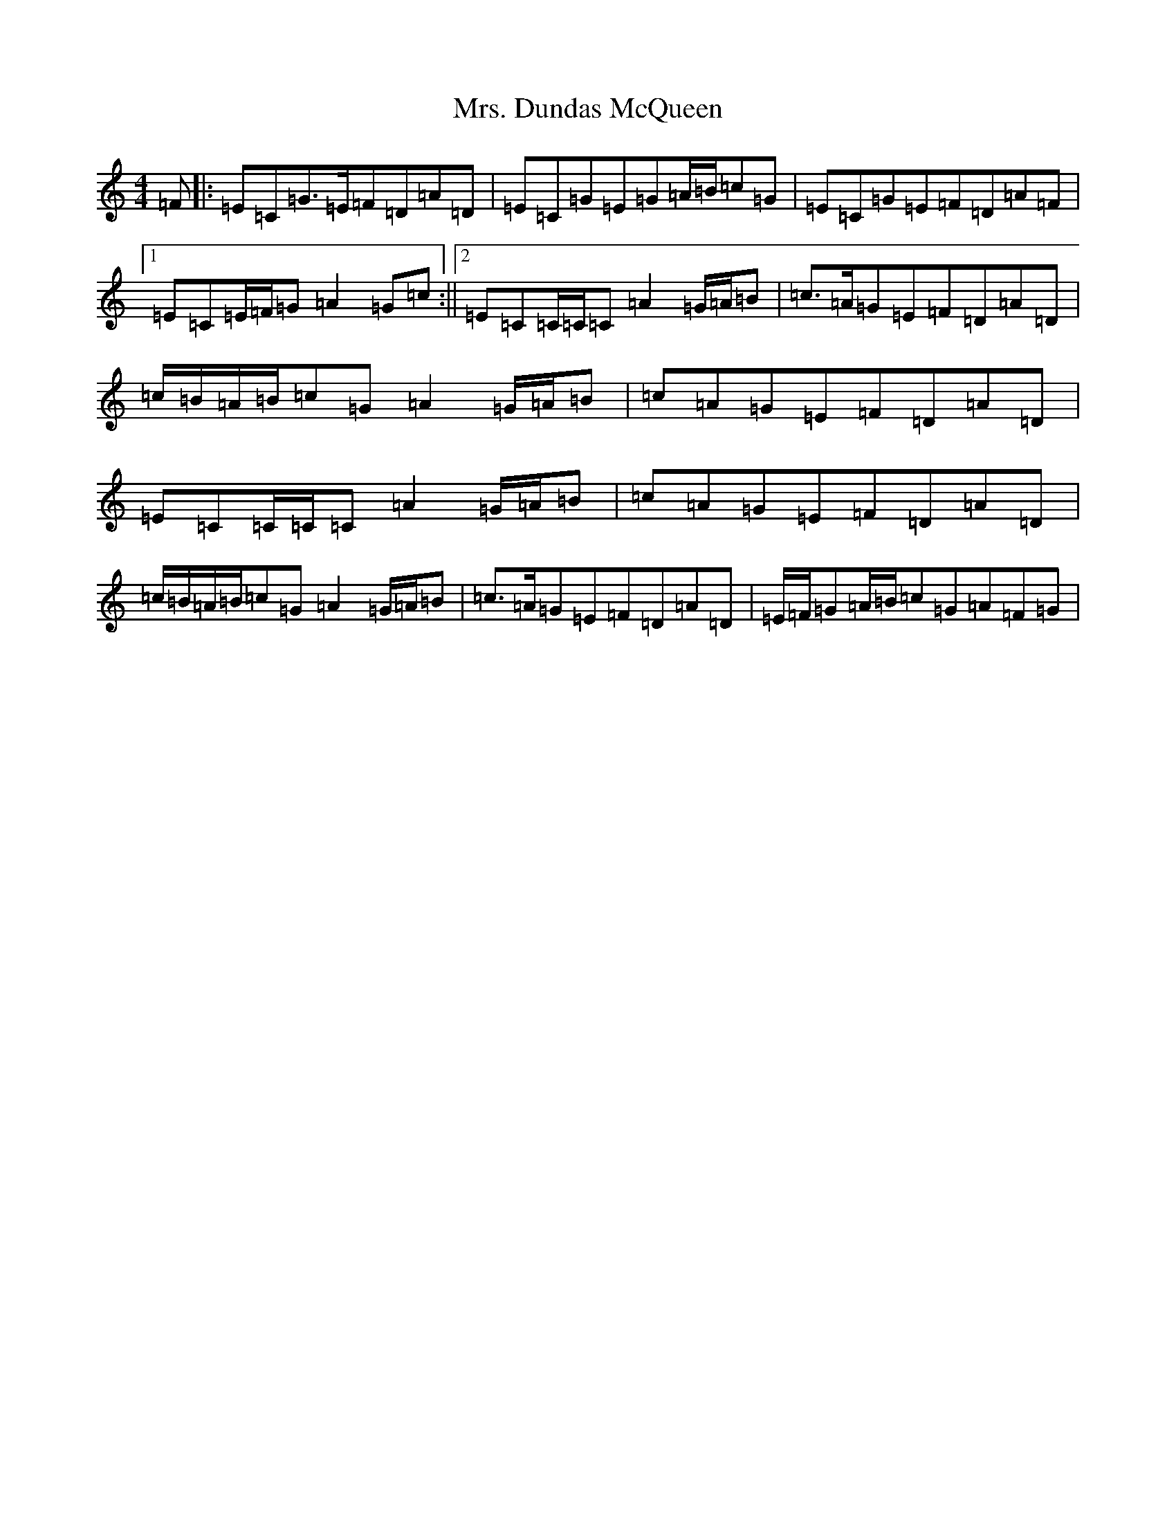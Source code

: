 X: 14903
T: Mrs. Dundas McQueen
S: https://thesession.org/tunes/11729#setting24564
Z: G Major
R: reel
M: 4/4
L: 1/8
K: C Major
=F|:=E=C=G>=E=F=D=A=D|=E=C=G=E=G=A/2=B/2=c=G|=E=C=G=E=F=D=A=F|1=E=C=E/2=F/2=G=A2=G=c:||2=E=C=C/2=C/2=C=A2=G/2=A/2=B|=c>=A=G=E=F=D=A=D|=c/2=B/2=A/2=B/2=c=G=A2=G/2=A/2=B|=c=A=G=E=F=D=A=D|=E=C=C/2=C/2=C=A2=G/2=A/2=B|=c=A=G=E=F=D=A=D|=c/2=B/2=A/2=B/2=c=G=A2=G/2=A/2=B|=c>=A=G=E=F=D=A=D|=E/2=F/2=G=A/2=B/2=c=G=A=F=G|